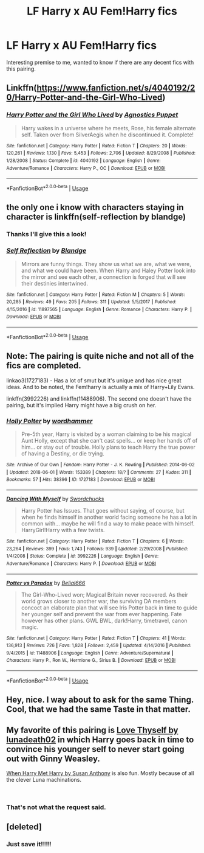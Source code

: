 #+TITLE: LF Harry x AU Fem!Harry fics

* LF Harry x AU Fem!Harry fics
:PROPERTIES:
:Author: HarryTheBobert
:Score: 13
:DateUnix: 1547722042.0
:DateShort: 2019-Jan-17
:FlairText: Request
:END:
Interesting premise to me, wanted to know if there are any decent fics with this pairing.


** Linkffn([[https://www.fanfiction.net/s/4040192/20/Harry-Potter-and-the-Girl-Who-Lived]])
:PROPERTIES:
:Author: MartDiamond
:Score: 3
:DateUnix: 1547724058.0
:DateShort: 2019-Jan-17
:END:

*** [[https://www.fanfiction.net/s/4040192/1/][*/Harry Potter and the Girl Who Lived/*]] by [[https://www.fanfiction.net/u/325962/Agnostics-Puppet][/Agnostics Puppet/]]

#+begin_quote
  Harry wakes in a universe where he meets, Rose, his female alternate self. Taken over from SilverAegis when he discontinued it. Complete!
#+end_quote

^{/Site/:} ^{fanfiction.net} ^{*|*} ^{/Category/:} ^{Harry} ^{Potter} ^{*|*} ^{/Rated/:} ^{Fiction} ^{T} ^{*|*} ^{/Chapters/:} ^{20} ^{*|*} ^{/Words/:} ^{120,261} ^{*|*} ^{/Reviews/:} ^{1,130} ^{*|*} ^{/Favs/:} ^{5,453} ^{*|*} ^{/Follows/:} ^{2,706} ^{*|*} ^{/Updated/:} ^{8/29/2008} ^{*|*} ^{/Published/:} ^{1/28/2008} ^{*|*} ^{/Status/:} ^{Complete} ^{*|*} ^{/id/:} ^{4040192} ^{*|*} ^{/Language/:} ^{English} ^{*|*} ^{/Genre/:} ^{Adventure/Romance} ^{*|*} ^{/Characters/:} ^{Harry} ^{P.,} ^{OC} ^{*|*} ^{/Download/:} ^{[[http://www.ff2ebook.com/old/ffn-bot/index.php?id=4040192&source=ff&filetype=epub][EPUB]]} ^{or} ^{[[http://www.ff2ebook.com/old/ffn-bot/index.php?id=4040192&source=ff&filetype=mobi][MOBI]]}

--------------

*FanfictionBot*^{2.0.0-beta} | [[https://github.com/tusing/reddit-ffn-bot/wiki/Usage][Usage]]
:PROPERTIES:
:Author: FanfictionBot
:Score: 1
:DateUnix: 1547724071.0
:DateShort: 2019-Jan-17
:END:


** the only one i know with characters staying in character is linkffn(self-reflection by blandge)
:PROPERTIES:
:Author: natus92
:Score: 3
:DateUnix: 1547728083.0
:DateShort: 2019-Jan-17
:END:

*** Thanks I'll give this a look!
:PROPERTIES:
:Author: HarryTheBobert
:Score: 2
:DateUnix: 1547728248.0
:DateShort: 2019-Jan-17
:END:


*** [[https://www.fanfiction.net/s/11897565/1/][*/Self Reflection/*]] by [[https://www.fanfiction.net/u/919371/Blandge][/Blandge/]]

#+begin_quote
  Mirrors are funny things. They show us what we are, what we were, and what we could have been. When Harry and Haley Potter look into the mirror and see each other, a connection is forged that will see their destinies intertwined.
#+end_quote

^{/Site/:} ^{fanfiction.net} ^{*|*} ^{/Category/:} ^{Harry} ^{Potter} ^{*|*} ^{/Rated/:} ^{Fiction} ^{M} ^{*|*} ^{/Chapters/:} ^{5} ^{*|*} ^{/Words/:} ^{20,285} ^{*|*} ^{/Reviews/:} ^{49} ^{*|*} ^{/Favs/:} ^{205} ^{*|*} ^{/Follows/:} ^{311} ^{*|*} ^{/Updated/:} ^{5/5/2017} ^{*|*} ^{/Published/:} ^{4/15/2016} ^{*|*} ^{/id/:} ^{11897565} ^{*|*} ^{/Language/:} ^{English} ^{*|*} ^{/Genre/:} ^{Romance} ^{*|*} ^{/Characters/:} ^{Harry} ^{P.} ^{*|*} ^{/Download/:} ^{[[http://www.ff2ebook.com/old/ffn-bot/index.php?id=11897565&source=ff&filetype=epub][EPUB]]} ^{or} ^{[[http://www.ff2ebook.com/old/ffn-bot/index.php?id=11897565&source=ff&filetype=mobi][MOBI]]}

--------------

*FanfictionBot*^{2.0.0-beta} | [[https://github.com/tusing/reddit-ffn-bot/wiki/Usage][Usage]]
:PROPERTIES:
:Author: FanfictionBot
:Score: 1
:DateUnix: 1547728107.0
:DateShort: 2019-Jan-17
:END:


** Note: The pairing is quite niche and not all of the fics are completed.

linkao3(1727183) - Has a lot of smut but it's unique and has nice great ideas. And to be noted, the Fem!harry is actually a mix of Harry+Lily Evans.

linkffn(3992226) and linkffn(11488906). The second one doesn't have the pairing, but it's implied Harry might have a big crush on her.
:PROPERTIES:
:Author: Abishek_Ravichandran
:Score: 3
:DateUnix: 1547738490.0
:DateShort: 2019-Jan-17
:END:

*** [[https://archiveofourown.org/works/1727183][*/Holly Polter/*]] by [[https://www.archiveofourown.org/users/wordhammer/pseuds/wordhammer][/wordhammer/]]

#+begin_quote
  Pre-5th year, Harry is visited by a woman claiming to be his magical Aunt Holly, except that she can't cast spells... or keep her hands off of him... or stay out of trouble. Holly plans to teach Harry the true power of having a Destiny, or die trying.
#+end_quote

^{/Site/:} ^{Archive} ^{of} ^{Our} ^{Own} ^{*|*} ^{/Fandom/:} ^{Harry} ^{Potter} ^{-} ^{J.} ^{K.} ^{Rowling} ^{*|*} ^{/Published/:} ^{2014-06-02} ^{*|*} ^{/Updated/:} ^{2018-06-01} ^{*|*} ^{/Words/:} ^{153389} ^{*|*} ^{/Chapters/:} ^{18/?} ^{*|*} ^{/Comments/:} ^{27} ^{*|*} ^{/Kudos/:} ^{311} ^{*|*} ^{/Bookmarks/:} ^{57} ^{*|*} ^{/Hits/:} ^{38396} ^{*|*} ^{/ID/:} ^{1727183} ^{*|*} ^{/Download/:} ^{[[https://archiveofourown.org/downloads/wo/wordhammer/1727183/Holly%20Polter.epub?updated_at=1527876131][EPUB]]} ^{or} ^{[[https://archiveofourown.org/downloads/wo/wordhammer/1727183/Holly%20Polter.mobi?updated_at=1527876131][MOBI]]}

--------------

[[https://www.fanfiction.net/s/3992226/1/][*/Dancing With Myself/*]] by [[https://www.fanfiction.net/u/354973/Swordchucks][/Swordchucks/]]

#+begin_quote
  Harry Potter has Issues. That goes without saying, of course, but when he finds himself in another world facing someone he has a lot in common with... maybe he will find a way to make peace with himself. HarryGirl!Harry with a few twists.
#+end_quote

^{/Site/:} ^{fanfiction.net} ^{*|*} ^{/Category/:} ^{Harry} ^{Potter} ^{*|*} ^{/Rated/:} ^{Fiction} ^{T} ^{*|*} ^{/Chapters/:} ^{6} ^{*|*} ^{/Words/:} ^{23,264} ^{*|*} ^{/Reviews/:} ^{399} ^{*|*} ^{/Favs/:} ^{1,743} ^{*|*} ^{/Follows/:} ^{939} ^{*|*} ^{/Updated/:} ^{2/29/2008} ^{*|*} ^{/Published/:} ^{1/4/2008} ^{*|*} ^{/Status/:} ^{Complete} ^{*|*} ^{/id/:} ^{3992226} ^{*|*} ^{/Language/:} ^{English} ^{*|*} ^{/Genre/:} ^{Adventure/Romance} ^{*|*} ^{/Characters/:} ^{Harry} ^{P.} ^{*|*} ^{/Download/:} ^{[[http://www.ff2ebook.com/old/ffn-bot/index.php?id=3992226&source=ff&filetype=epub][EPUB]]} ^{or} ^{[[http://www.ff2ebook.com/old/ffn-bot/index.php?id=3992226&source=ff&filetype=mobi][MOBI]]}

--------------

[[https://www.fanfiction.net/s/11488906/1/][*/Potter vs Paradox/*]] by [[https://www.fanfiction.net/u/5244847/Belial666][/Belial666/]]

#+begin_quote
  The Girl-Who-Lived won; Magical Britain never recovered. As their world grows closer to another war, the surviving DA members concoct an elaborate plan that will see Iris Potter back in time to guide her younger self and prevent the war from ever happening. Fate however has other plans. GWL BWL, dark!Harry, timetravel, canon magic.
#+end_quote

^{/Site/:} ^{fanfiction.net} ^{*|*} ^{/Category/:} ^{Harry} ^{Potter} ^{*|*} ^{/Rated/:} ^{Fiction} ^{T} ^{*|*} ^{/Chapters/:} ^{41} ^{*|*} ^{/Words/:} ^{136,913} ^{*|*} ^{/Reviews/:} ^{726} ^{*|*} ^{/Favs/:} ^{1,828} ^{*|*} ^{/Follows/:} ^{2,459} ^{*|*} ^{/Updated/:} ^{4/14/2016} ^{*|*} ^{/Published/:} ^{9/4/2015} ^{*|*} ^{/id/:} ^{11488906} ^{*|*} ^{/Language/:} ^{English} ^{*|*} ^{/Genre/:} ^{Adventure/Supernatural} ^{*|*} ^{/Characters/:} ^{Harry} ^{P.,} ^{Ron} ^{W.,} ^{Hermione} ^{G.,} ^{Sirius} ^{B.} ^{*|*} ^{/Download/:} ^{[[http://www.ff2ebook.com/old/ffn-bot/index.php?id=11488906&source=ff&filetype=epub][EPUB]]} ^{or} ^{[[http://www.ff2ebook.com/old/ffn-bot/index.php?id=11488906&source=ff&filetype=mobi][MOBI]]}

--------------

*FanfictionBot*^{2.0.0-beta} | [[https://github.com/tusing/reddit-ffn-bot/wiki/Usage][Usage]]
:PROPERTIES:
:Author: FanfictionBot
:Score: 1
:DateUnix: 1547738517.0
:DateShort: 2019-Jan-17
:END:


** Hey, nice. I way about to ask for the same Thing. Cool, that we had the same Taste in that matter.
:PROPERTIES:
:Author: Atomstern
:Score: 1
:DateUnix: 1547801557.0
:DateShort: 2019-Jan-18
:END:


** My favorite of this pairing is [[http://lunadeath02.livejournal.com/506583.html][Love Thyself by lunadeath02]] in which Harry goes back in time to convince his younger self to never start going out with Ginny Weasley.

[[http://hp-lovealion.dreamwidth.org/4506.html][When Harry Met Harry by Susan Anthony]] is also fun. Mostly because of all the clever Luna machinations.

​
:PROPERTIES:
:Author: tpyrene
:Score: 2
:DateUnix: 1547739939.0
:DateShort: 2019-Jan-17
:END:

*** That's not what the request said.
:PROPERTIES:
:Author: -17F-
:Score: 5
:DateUnix: 1547759021.0
:DateShort: 2019-Jan-18
:END:


** [deleted]
:PROPERTIES:
:Score: -1
:DateUnix: 1547743007.0
:DateShort: 2019-Jan-17
:END:

*** Just save it!!!!!
:PROPERTIES:
:Score: 6
:DateUnix: 1547764914.0
:DateShort: 2019-Jan-18
:END:
